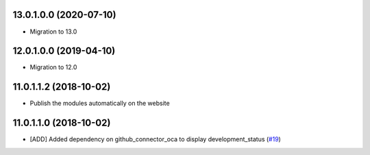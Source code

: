 13.0.1.0.0 (2020-07-10)
~~~~~~~~~~~~~~~~~~~~~~~

* Migration to 13.0

12.0.1.0.0 (2019-04-10)
~~~~~~~~~~~~~~~~~~~~~~~

* Migration to 12.0

11.0.1.1.2 (2018-10-02)
~~~~~~~~~~~~~~~~~~~~~~~

* Publish the modules automatically on the website

11.0.1.1.0 (2018-10-02)
~~~~~~~~~~~~~~~~~~~~~~~

* [ADD] Added dependency on github_connector_oca to display development_status
  (`#19 <https://github.com/OCA/apps-store/pull/19>`_)
